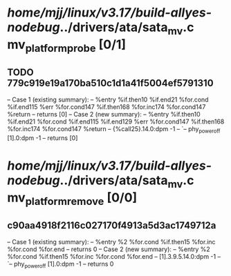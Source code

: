 #+TODO: TODO CHECK | BUG DUP
* /home/mjj/linux/v3.17/build-allyes-nodebug/../drivers/ata/sata_mv.c mv_platform_probe [0/1]
** TODO 779c919e19a170ba510c1d1a41f5004ef5791310
   -- Case 1 (existing summary):
   --     %entry %if.then10 %if.end21 %for.cond %if.end115 %err %for.cond147 %if.then168 %for.inc174 %for.cond147 %return
   --         returns [0]
   -- Case 2 (new summary):
   --     %entry %if.then10 %if.end21 %for.cond %if.end115 %if.end129 %err %for.cond147 %if.then168 %for.inc174 %for.cond147 %return
   --         {%call25}.14.0:dpm -1
   --         `-- phy_power_off [1].0:dpm -1
   --         returns [0]
* /home/mjj/linux/v3.17/build-allyes-nodebug/../drivers/ata/sata_mv.c mv_platform_remove [0/0]
** c90aa4918f2116c027170f4913a5d3ac1749712a
   -- Case 1 (existing summary):
   --     %entry %2 %for.cond %if.then15 %for.inc %for.cond %for.end
   --         returns 0
   -- Case 2 (new summary):
   --     %entry %2 %for.cond %if.then15 %for.inc %for.cond %for.end
   --         [1].3.9.5.14.0:dpm -1
   --         `-- phy_power_off [1].0:dpm -1
   --         returns 0
